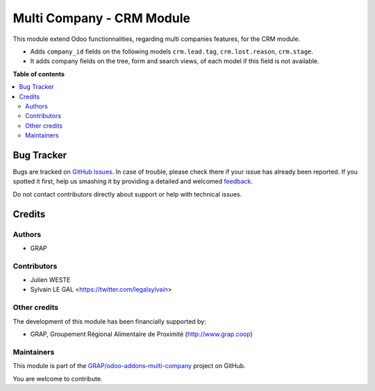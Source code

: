 ==========================
Multi Company - CRM Module
==========================

.. !!!!!!!!!!!!!!!!!!!!!!!!!!!!!!!!!!!!!!!!!!!!!!!!!!!!
   !! This file is generated by oca-gen-addon-readme !!
   !! changes will be overwritten.                   !!
   !!!!!!!!!!!!!!!!!!!!!!!!!!!!!!!!!!!!!!!!!!!!!!!!!!!!

.. |badge1| image:: https://img.shields.io/badge/maturity-Beta-yellow.png
    :target: https://odoo-community.org/page/development-status
    :alt: Beta
.. |badge2| image:: https://img.shields.io/badge/licence-AGPL--3-blue.png
    :target: http://www.gnu.org/licenses/agpl-3.0-standalone.html
    :alt: License: AGPL-3
.. |badge3| image:: https://img.shields.io/badge/github-GRAP%2Fodoo--addons--multi--company-lightgray.png?logo=github
    :target: https://github.com/GRAP/odoo-addons-multi-company/tree/12.0/multi_company_crm
    :alt: GRAP/odoo-addons-multi-company

|badge1| |badge2| |badge3| 

This module extend Odoo functionnalities, regarding multi companies features,
for the CRM module.

* Adds ``company_id`` fields on the following models
  ``crm.lead.tag``, ``crm.lost.reason``, ``crm.stage``.

* It adds company fields on the tree, form and search views, of each model
  if this field is not available.

**Table of contents**

.. contents::
   :local:

Bug Tracker
===========

Bugs are tracked on `GitHub Issues <https://github.com/GRAP/odoo-addons-multi-company/issues>`_.
In case of trouble, please check there if your issue has already been reported.
If you spotted it first, help us smashing it by providing a detailed and welcomed
`feedback <https://github.com/GRAP/odoo-addons-multi-company/issues/new?body=module:%20multi_company_crm%0Aversion:%2012.0%0A%0A**Steps%20to%20reproduce**%0A-%20...%0A%0A**Current%20behavior**%0A%0A**Expected%20behavior**>`_.

Do not contact contributors directly about support or help with technical issues.

Credits
=======

Authors
~~~~~~~

* GRAP

Contributors
~~~~~~~~~~~~

* Julien WESTE
* Sylvain LE GAL <https://twitter.com/legalsylvain>

Other credits
~~~~~~~~~~~~~

The development of this module has been financially supported by:

* GRAP, Groupement Régional Alimentaire de Proximité (http://www.grap.coop)

Maintainers
~~~~~~~~~~~

This module is part of the `GRAP/odoo-addons-multi-company <https://github.com/GRAP/odoo-addons-multi-company/tree/12.0/multi_company_crm>`_ project on GitHub.

You are welcome to contribute.
